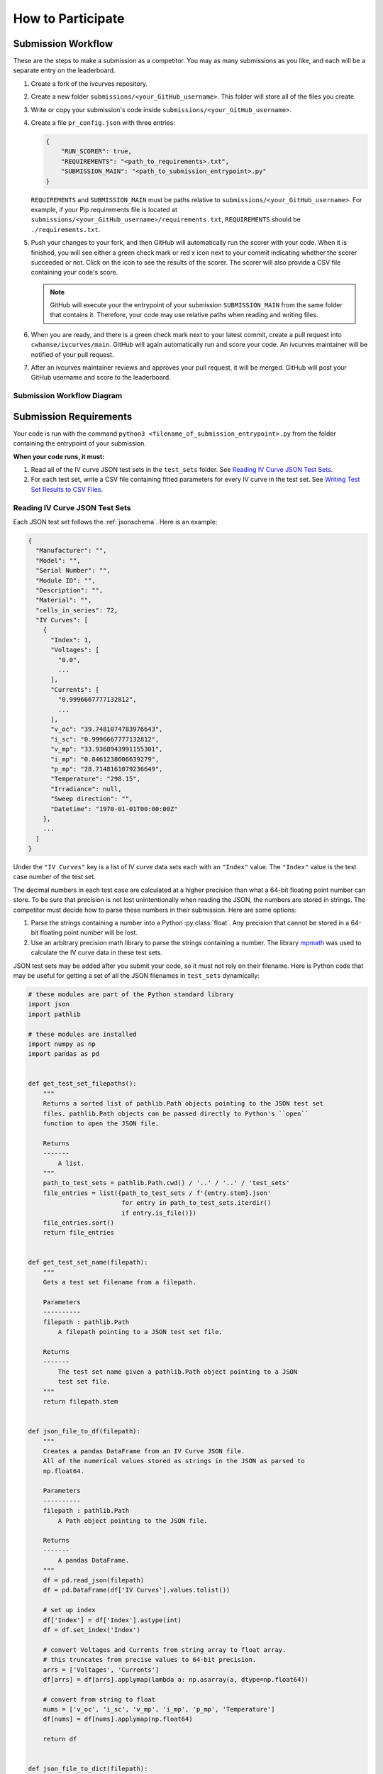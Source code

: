 .. _participating:

..
   Note to the documentation writer: the rst in the code-block blocks below
   are still interpreted by Sphinx. To prevent autodoc from executing,
   it must be substituted in (using sphinx_substitution_extensions).

.. |autodoc| replace:: autodoc


How to Participate
==================


Submission Workflow
-------------------

These are the steps to make a submission as a competitor.
You may as many submissions as you like, and each will be a separate entry on the leaderboard.

#. Create a fork of the ivcurves repository.
#. Create a new folder ``submissions/<your_GitHub_username>``.
   This folder will store all of the files you create.
#. Write or copy your submission's code inside ``submissions/<your_GitHub_username>``.
#. Create a file ``pr_config.json`` with three entries:

   .. code-block:: json

      {
          "RUN_SCORER": true,
          "REQUIREMENTS": "<path_to_requirements>.txt",
          "SUBMISSION_MAIN": "<path_to_submission_entrypoint>.py"
      }

   ``REQUIREMENTS`` and ``SUBMISSION_MAIN`` must be paths relative to ``submissions/<your_GitHub_username>``.
   For example, if your Pip requirements file is located at ``submissions/<your_GitHub_username>/requirements.txt``, ``REQUIREMENTS`` should be ``./requirements.txt``.
#. Push your changes to your fork, and then GitHub will automatically run the scorer with your code.
   When it is finished, you will see either a green check mark or red x icon next to your commit indicating whether the scorer succeeded or not.
   Click on the icon  to see the results of the scorer.
   The scorer will also provide a CSV file containing your code's score.

   .. note::
      GitHub will execute your the entrypoint of your submission ``SUBMISSION_MAIN`` from the same folder that contains it.
      Therefore, your code may use relative paths when reading and writing files.

#. When you are ready, and there is a green check mark next to your latest commit, create a pull request into ``cwhanse/ivcurves/main``.
   GitHub will again automatically run and score your code.
   An ivcurves maintainer will be notified of your pull request.
#. After an ivcurves maintainer reviews and approves your pull request, it will be merged.
   GitHub will post your GitHub username and score to the leaderboard.

Submission Workflow Diagram
^^^^^^^^^^^^^^^^^^^^^^^^^^^

.. mermaid::

   sequenceDiagram
       participant Competitor
       participant GitHub Actions
       participant ivcurves Maintainer

       activate Competitor
       Note over Competitor: Forks ivcurves repository.
       Note over Competitor: Creates folder submissions/<your_GitHub_username> to put their files into.
       Note over Competitor: Creates pr_config.json.
       Note over Competitor: Writes code for submission.

       Competitor->>GitHub Actions: Pushes code to fork on GitHub
       deactivate Competitor
       activate GitHub Actions
       Note over GitHub Actions: Reads pr_config.json and scores submission.
       GitHub Actions->>Competitor: Reports results with CSV of scores
       deactivate GitHub Actions

       Competitor->>GitHub Actions: Creates pull request
       activate GitHub Actions
       Note over GitHub Actions: Reads pr_config.json and scores submission code.
       GitHub Actions->>Competitor: Reports results with CSV of scores
       GitHub Actions->>ivcurves Maintainer: Notifies of pull request
       deactivate GitHub Actions
       activate ivcurves Maintainer
       Note over ivcurves Maintainer: Reviews pull request.
       ivcurves Maintainer->>GitHub Actions: Merges competitor's pull request
       activate GitHub Actions
       deactivate ivcurves Maintainer
       GitHub Actions->>Competitor: Notifies of pull request merge
       Note over GitHub Actions: Records submission's score in database.
       Note over GitHub Actions: Updates leaderboard and submission documentation.
       deactivate GitHub Actions


Submission Requirements
-----------------------

Your code is run with the command ``python3 <filename_of_submission_entrypoint>.py`` from the folder containing the entrypoint of your submission.

**When your code runs, it must:**

#. Read all of the IV curve JSON test sets in the ``test_sets`` folder. See `Reading IV Curve JSON Test Sets`_.
#. For each test set, write a CSV file containing fitted parameters for every IV curve in the test set. See `Writing Test Set Results to CSV Files`_.

Reading IV Curve JSON Test Sets
^^^^^^^^^^^^^^^^^^^^^^^^^^^^^^^

Each JSON test set follows the :ref:`jsonschema`.
Here is an example:

.. code-block::

  {
    "Manufacturer": "",
    "Model": "",
    "Serial Number": "",
    "Module ID": "",
    "Description": "",
    "Material": "",
    "cells_in_series": 72,
    "IV Curves": [
      {
        "Index": 1,
        "Voltages": [
          "0.0",
          ...
        ],
        "Currents": [
          "0.9996667777132812",
          ...
        ],
        "v_oc": "39.7481074783976643",
        "i_sc": "0.9996667777132812",
        "v_mp": "33.9368943991155301",
        "i_mp": "0.8461238606639279",
        "p_mp": "28.7148161079236649",
        "Temperature": "298.15",
        "Irradiance": null,
        "Sweep direction": "",
        "Datetime": "1970-01-01T00:00:00Z"
      },
      ...
    ]
  }

Under the ``"IV Curves"`` key is a list of IV curve data sets each with an ``"Index"`` value.
The ``"Index"`` value is the test case number of the test set.

The decimal numbers in each test case are calculated at a higher precision than what a 64-bit floating point number can store.
To be sure that precision is not lost unintentionally when reading the JSON, the numbers are stored in strings.
The competitor must decide how to parse these numbers in their submission.
Here are some options:

#. Parse the strings containing a number into a Python :py:class:`float`.
   Any precision that cannot be stored in a 64-bit floating point number will be lost.
#. Use an arbitrary precision math library to parse the strings containing a number.
   The library `mpmath`_ was used to calculate the IV curve data in these test sets.

   .. _mpmath: https://mpmath.org/

JSON test sets may be added after you submit your code, so it must not rely on their filename.
Here is Python code that may be useful for getting a set of all the JSON filenames in ``test_sets`` dynamically:

.. code-block:: python

    # these modules are part of the Python standard library
    import json
    import pathlib

    # these modules are installed
    import numpy as np
    import pandas as pd


    def get_test_set_filepaths():
        """
        Returns a sorted list of pathlib.Path objects pointing to the JSON test set
        files. pathlib.Path objects can be passed directly to Python's ``open``
        function to open the JSON file.

        Returns
        -------
            A list.
        """
        path_to_test_sets = pathlib.Path.cwd() / '..' / '..' / 'test_sets'
        file_entries = list({path_to_test_sets / f'{entry.stem}.json'
                             for entry in path_to_test_sets.iterdir()
                             if entry.is_file()})
        file_entries.sort()
        return file_entries


    def get_test_set_name(filepath):
        """
        Gets a test set filename from a filepath.

        Parameters
        ----------
        filepath : pathlib.Path
            A filepath pointing to a JSON test set file.

        Returns
        -------
            The test set name given a pathlib.Path object pointing to a JSON
            test set file.
        """
        return filepath.stem


    def json_file_to_df(filepath):
        """
        Creates a pandas DataFrame from an IV Curve JSON file.
        All of the numerical values stored as strings in the JSON as parsed to
        np.float64.

        Parameters
        ----------
        filepath : pathlib.Path
            A Path object pointing to the JSON file.

        Returns
        -------
            A pandas DataFrame.
        """
        df = pd.read_json(filepath)
        df = pd.DataFrame(df['IV Curves'].values.tolist())
      
        # set up index
        df['Index'] = df['Index'].astype(int)
        df = df.set_index('Index')
      
        # convert Voltages and Currents from string array to float array.
        # this truncates from precise values to 64-bit precision.
        arrs = ['Voltages', 'Currents']
        df[arrs] = df[arrs].applymap(lambda a: np.asarray(a, dtype=np.float64))
      
        # convert from string to float
        nums = ['v_oc', 'i_sc', 'v_mp', 'i_mp', 'p_mp', 'Temperature']
        df[nums] = df[nums].applymap(np.float64)
      
        return df


    def json_file_to_dict(filepath):
        """
        Returns a Python dict of the contents of a JSON file.

        Parameters
        ----------
        filepath : pathlib.Path
            The filepath pointing to a JSON file.

        Returns
        -------
            A Python dict.
        """
        with open(filepath, 'r') as file:
            return json.load(file)

Writing Test Set Results to CSV Files
^^^^^^^^^^^^^^^^^^^^^^^^^^^^^^^^^^^^^

For each JSON test set ``<test_set_name>.json`` in ``test_sets``, your code must write a CSV file ``<test_set_name>.csv`` **in the folder containing the entrypoint of your submission.**
Each CSV file must have these columns:

.. datatemplate:nodata::

  {{ make_list_table([
        'Index',
        'photocurrent',
        'saturation_current',
        'resistance_series',
        'resistance_shunt',
        'n',
        'cells_in_series'
     ],
     [['#','#','#','#','#','#','#']],
     title='<test_set_name>.csv')
  }}

The column ``n`` is the diode factor.

Each row of the CSV file will contain your fitted parameters for each test case in its corresponding test set.
The script that scores your submission will read your CSV file and use an arbitrary precision math library to parse your fitted parameters.

Testing Your Submission
-----------------------

The Python scripts used to score your submission are available for you to run locally.
For example, you may run ``ivcurves/compare_curves.py`` to score your fitted parameters for a test set.

To run ``ivcurves/compare_curves.py`` for all test sets, run the command

.. code-block:: bash

   python3 ivcurves/compare_curves.py folder/containing/your/CSV/files/ --csv-ouput-path folder/to/write/your/scores/

To run ``ivcurves/compare_curves.py`` for a single test set ``<test_set>.json``, run the command

.. code-block:: bash

   python3 ivcurves/compare_curves.py folder/containing/your/CSV/files/ --test-set <test_set> --csv-ouput-path folder/to/write/your/scores/
   # the file extension of the --test-set argument is NOT included

See the :ref:`IV Curves documentation <ivcurves_docs_index>` for more information.

Documenting Your Submission
---------------------------

These steps will cover how to add your submission to the ivcurves Submissions documentation.
The ivcurves documentation uses numpy-sytle docstrings.

#. In the ``docs/sphinx/source/submissions`` folder, make a new folder ``<your_GitHub_username>``.
   All documentation files you create will go in this folder.
#. For each of your submission's ``.py`` files in the top level of the ``submissions/<your_GitHub_username>`` folder, create a file ``<your_py_filename.py>.rst`` containing the following:

   .. code-block:: rst
      :substitutions:

      <your_py_filename>
      ==================

      .. |autodoc|:: submissions.<your_GitHub_username>.<your_py_filename>
         :members:

#. The following steps are for registering your submission's ``.py`` files that are in subfolders under ``submissions/<your_GitHub_username>``.

   #. Create a folder ``<your_subfolder_name>``. This will contain all the documentation files you create in this set of steps.
   #. Inside that folder, for each ``.py`` file under ``submissions/<your_GitHub_username>/<your_subfolder_name>`` create a file ``<your_py_filename.py>.rst``.

      .. code-block:: rst
         :substitutions:
         :emphasize-lines: 4

         <your_py_filename>
         ==================

         .. |autodoc|:: submissions.<your_GitHub_username>.<your_subfolder_name>.<your_py_filename>
            :members:

      **<your_subfolder_name> is included in the path given to autodoc.**

   #. Create a file ``index.rst`` containing the following:

      .. code-block:: rst

         <your_subfolder_name>
         =====================

         .. toctree::
            :maxdepth: 2

            ..
               Write the name of each .rst file you created here.
               The .rst extension should be ommitted.

            <your_py_filename1>
            <your_py_filename2>

#. Back in ``docs/sphinx/source/submissions/<your_GitHub_username>``, create a file ``index.rst`` containing the following:

   .. code-block:: rst

      <your_GitHub_username>
      ======================

      .. toctree::
         :maxdepth: 2

         ..
            Write the name of each .rst file you created for your .py files in
            the top level of ``submissions/<your_GitHub_username>``.
            The .rst extension should be ommitted.

         <your_py_filename1>
         <your_py_filename2>

         ..
            For each subfolder in ``submissions/<your_GitHub_username>``, write
            the following lines:

         <your_subfolder_name1>/index
         <your_subfolder_name2>/index

#. Suppose your submission has a folder structure like this:

   .. code-block:: bash

      submissions/<your_GitHub_username>
          |- pr_config.json
          |- requirements.txt
          |- <your_py_filename1>.py
          |- <your_subfolder_name1>/
               |- <your_py_filename1>.py

   After following the previous steps, your submission's documentation should have a folder structure like this:

   .. code-block:: bash

      docs/sphinx/source/submissions/
        |- index.rst
        |- <your_GitHub_username>/
             |- index.rst
             |- <your_py_filename1>.rst
             |- <your_subfolder_name1>/
                  |- index.rst
                  |- <your_py_filename1>.rst

#. Finally, inside ``submissions/index.rst`` like in the highlighted line:

   .. code-block:: rst
      :emphasize-lines: 8

      Submissions
      ===========

      .. toctree::
         :maxdepth: 2

         <other_GitHub_username1>/index
         <your_GitHub_username>/index

To help describe or contextualize your code, you may create links to external sites using this Sphinx rst directive in your docstrings:

   .. code-block:: rst

      Link to an `external site`_.

      .. _external site: <url>

      ..
         Example:

      Link to `Sphinx documentation`_.

      .. _Sphinx documentation: https://www.sphinx-doc.org/en/master/usage/restructuredtext/basics.html#hyperlinks

